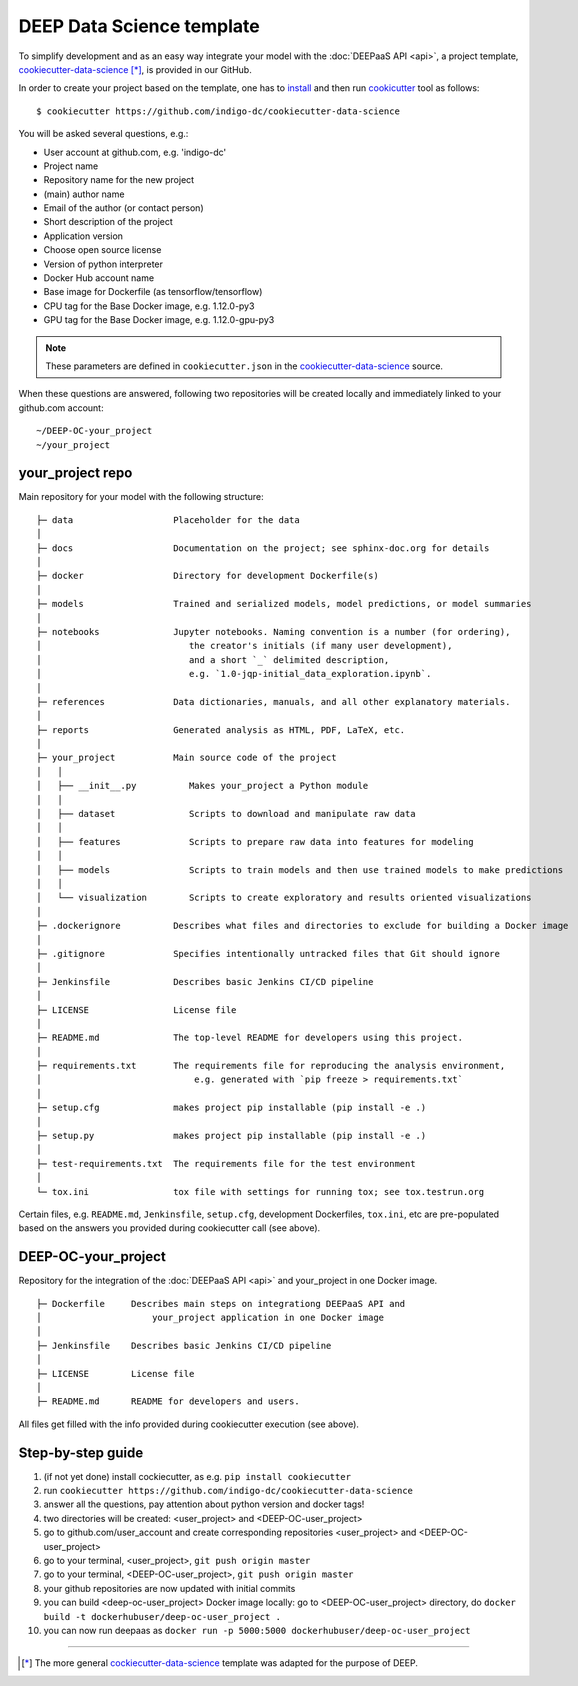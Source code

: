 .. highlight:: console

DEEP Data Science template
==========================

To simplify development and as an easy way integrate your model with the :doc:`DEEPaaS API <api>`,
a project template, `cookiecutter-data-science <https://github.com/indigo-dc/cookiecutter-data-science>`_ [*]_, is provided in our GitHub.

In order to create your project based on the template, one has to `install <https://cookiecutter.readthedocs.io/en/latest/installation.html>`_ and then run 
`cookicutter <https://cookiecutter.readthedocs.io/en/latest/>`_ tool as follows::

    $ cookiecutter https://github.com/indigo-dc/cookiecutter-data-science
    
You will be asked several questions, e.g.:

* User account at github.com, e.g. 'indigo-dc'
* Project name
* Repository name for the new project
* (main) author name
* Email of the author (or contact person)
* Short description of the project
* Application version
* Choose open source license
* Version of python interpreter
* Docker Hub account name
* Base image for Dockerfile (as tensorflow/tensorflow)
* CPU tag for the Base Docker image, e.g. 1.12.0-py3
* GPU tag for the Base Docker image, e.g. 1.12.0-gpu-py3

.. note::  These parameters are defined in ``cookiecutter.json`` in the `cookiecutter-data-science <https://github.com/indigo-dc/cookiecutter-data-science>`_ source.

When these questions are answered, following two repositories will be created locally and immediately linked to your github.com account::

	~/DEEP-OC-your_project
	~/your_project


your_project repo
-----------------

Main repository for your model with the following structure::

    ├─ data                   Placeholder for the data
    │
    ├─ docs                   Documentation on the project; see sphinx-doc.org for details
    │
    ├─ docker                 Directory for development Dockerfile(s)
    │
    ├─ models                 Trained and serialized models, model predictions, or model summaries
    │
    ├─ notebooks              Jupyter notebooks. Naming convention is a number (for ordering),
    │                            the creator's initials (if many user development),
    │                            and a short `_` delimited description, 
    │                            e.g. `1.0-jqp-initial_data_exploration.ipynb`.
    │
    ├─ references             Data dictionaries, manuals, and all other explanatory materials.
    │
    ├─ reports                Generated analysis as HTML, PDF, LaTeX, etc.
    │
    ├─ your_project           Main source code of the project
    │   │
    │   ├── __init__.py          Makes your_project a Python module
    │   │
    │   ├── dataset              Scripts to download and manipulate raw data
    │   │
    │   ├── features             Scripts to prepare raw data into features for modeling
    │   │
    │   ├── models               Scripts to train models and then use trained models to make predictions
    │   │
    │   └── visualization        Scripts to create exploratory and results oriented visualizations
    │
    ├─ .dockerignore          Describes what files and directories to exclude for building a Docker image
    │
    ├─ .gitignore             Specifies intentionally untracked files that Git should ignore
    │    
    ├─ Jenkinsfile            Describes basic Jenkins CI/CD pipeline
    │
    ├─ LICENSE                License file
    │
    ├─ README.md              The top-level README for developers using this project.
    │   
    ├─ requirements.txt       The requirements file for reproducing the analysis environment,
    │                             e.g. generated with `pip freeze > requirements.txt`
    │
    ├─ setup.cfg              makes project pip installable (pip install -e .)
    │
    ├─ setup.py               makes project pip installable (pip install -e .)    
    │
    ├─ test-requirements.txt  The requirements file for the test environment
    │    
    └─ tox.ini                tox file with settings for running tox; see tox.testrun.org
    
    
Certain files, e.g. ``README.md``, ``Jenkinsfile``, ``setup.cfg``, development Dockerfiles, ``tox.ini``, etc are pre-populated
based on the answers you provided during cookiecutter call (see above).


DEEP-OC-your_project
--------------------

Repository for the integration of the :doc:`DEEPaaS API <api>` and your_project in one Docker image.
::

    ├─ Dockerfile     Describes main steps on integrationg DEEPaaS API and 
    │                     your_project application in one Docker image
    │
    ├─ Jenkinsfile    Describes basic Jenkins CI/CD pipeline    
    │
    ├─ LICENSE        License file
    │
    ├─ README.md      README for developers and users.


All files get filled with the info provided during cookiecutter execution (see above).

Step-by-step guide
-------------------
#. (if not yet done) install cockiecutter, as e.g. ``pip install cookiecutter``
#. run ``cookiecutter https://github.com/indigo-dc/cookiecutter-data-science``
#. answer all the questions, pay attention about python version and docker tags!
#. two directories will be created: <user_project> and <DEEP-OC-user_project>
#. go to github.com/user_account and create corresponding repositories <user_project> and <DEEP-OC-user_project>
#. go to your terminal, <user_project>, ``git push origin master``
#. go to your terminal, <DEEP-OC-user_project>, ``git push origin master``
#. your github repositories are now updated with initial commits
#. you can build <deep-oc-user_project> Docker image locally: go to <DEEP-OC-user_project> directory, do ``docker build -t dockerhubuser/deep-oc-user_project .``
#. you can now run deepaas as ``docker run -p 5000:5000 dockerhubuser/deep-oc-user_project``

------------------

.. [*] The more general `cockiecutter-data-science <http://drivendata.github.io/cookiecutter-data-science/>`_ template was adapted for the purpose of DEEP.
